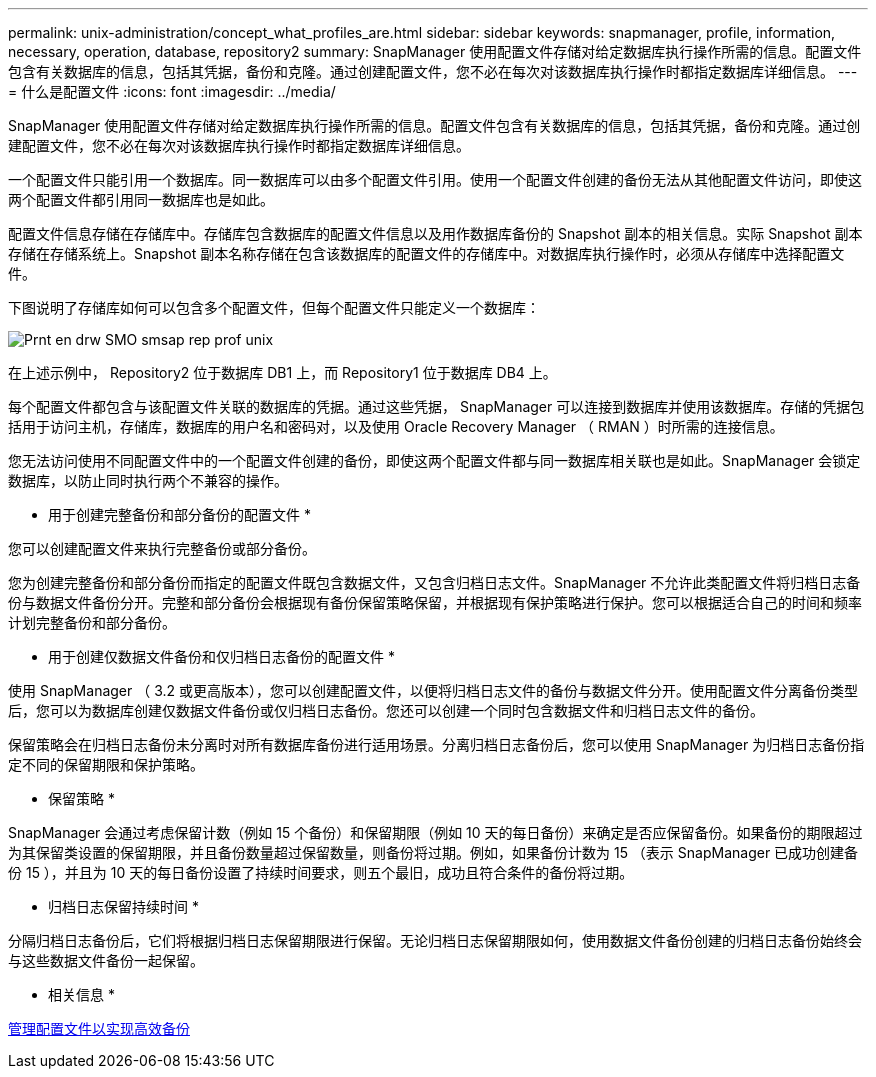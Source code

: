 ---
permalink: unix-administration/concept_what_profiles_are.html 
sidebar: sidebar 
keywords: snapmanager, profile, information, necessary, operation, database, repository2 
summary: SnapManager 使用配置文件存储对给定数据库执行操作所需的信息。配置文件包含有关数据库的信息，包括其凭据，备份和克隆。通过创建配置文件，您不必在每次对该数据库执行操作时都指定数据库详细信息。 
---
= 什么是配置文件
:icons: font
:imagesdir: ../media/


[role="lead"]
SnapManager 使用配置文件存储对给定数据库执行操作所需的信息。配置文件包含有关数据库的信息，包括其凭据，备份和克隆。通过创建配置文件，您不必在每次对该数据库执行操作时都指定数据库详细信息。

一个配置文件只能引用一个数据库。同一数据库可以由多个配置文件引用。使用一个配置文件创建的备份无法从其他配置文件访问，即使这两个配置文件都引用同一数据库也是如此。

配置文件信息存储在存储库中。存储库包含数据库的配置文件信息以及用作数据库备份的 Snapshot 副本的相关信息。实际 Snapshot 副本存储在存储系统上。Snapshot 副本名称存储在包含该数据库的配置文件的存储库中。对数据库执行操作时，必须从存储库中选择配置文件。

下图说明了存储库如何可以包含多个配置文件，但每个配置文件只能定义一个数据库：

image::../media/prnt_en_drw_smo_smsap_rep_prof_unix.gif[Prnt en drw SMO smsap rep prof unix]

在上述示例中， Repository2 位于数据库 DB1 上，而 Repository1 位于数据库 DB4 上。

每个配置文件都包含与该配置文件关联的数据库的凭据。通过这些凭据， SnapManager 可以连接到数据库并使用该数据库。存储的凭据包括用于访问主机，存储库，数据库的用户名和密码对，以及使用 Oracle Recovery Manager （ RMAN ）时所需的连接信息。

您无法访问使用不同配置文件中的一个配置文件创建的备份，即使这两个配置文件都与同一数据库相关联也是如此。SnapManager 会锁定数据库，以防止同时执行两个不兼容的操作。

* 用于创建完整备份和部分备份的配置文件 *

您可以创建配置文件来执行完整备份或部分备份。

您为创建完整备份和部分备份而指定的配置文件既包含数据文件，又包含归档日志文件。SnapManager 不允许此类配置文件将归档日志备份与数据文件备份分开。完整和部分备份会根据现有备份保留策略保留，并根据现有保护策略进行保护。您可以根据适合自己的时间和频率计划完整备份和部分备份。

* 用于创建仅数据文件备份和仅归档日志备份的配置文件 *

使用 SnapManager （ 3.2 或更高版本），您可以创建配置文件，以便将归档日志文件的备份与数据文件分开。使用配置文件分离备份类型后，您可以为数据库创建仅数据文件备份或仅归档日志备份。您还可以创建一个同时包含数据文件和归档日志文件的备份。

保留策略会在归档日志备份未分离时对所有数据库备份进行适用场景。分离归档日志备份后，您可以使用 SnapManager 为归档日志备份指定不同的保留期限和保护策略。

* 保留策略 *

SnapManager 会通过考虑保留计数（例如 15 个备份）和保留期限（例如 10 天的每日备份）来确定是否应保留备份。如果备份的期限超过为其保留类设置的保留期限，并且备份数量超过保留数量，则备份将过期。例如，如果备份计数为 15 （表示 SnapManager 已成功创建备份 15 ），并且为 10 天的每日备份设置了持续时间要求，则五个最旧，成功且符合条件的备份将过期。

* 归档日志保留持续时间 *

分隔归档日志备份后，它们将根据归档日志保留期限进行保留。无论归档日志保留期限如何，使用数据文件备份创建的归档日志备份始终会与这些数据文件备份一起保留。

* 相关信息 *

xref:concept_managing_profiles_for_efficient_backups.adoc[管理配置文件以实现高效备份]
